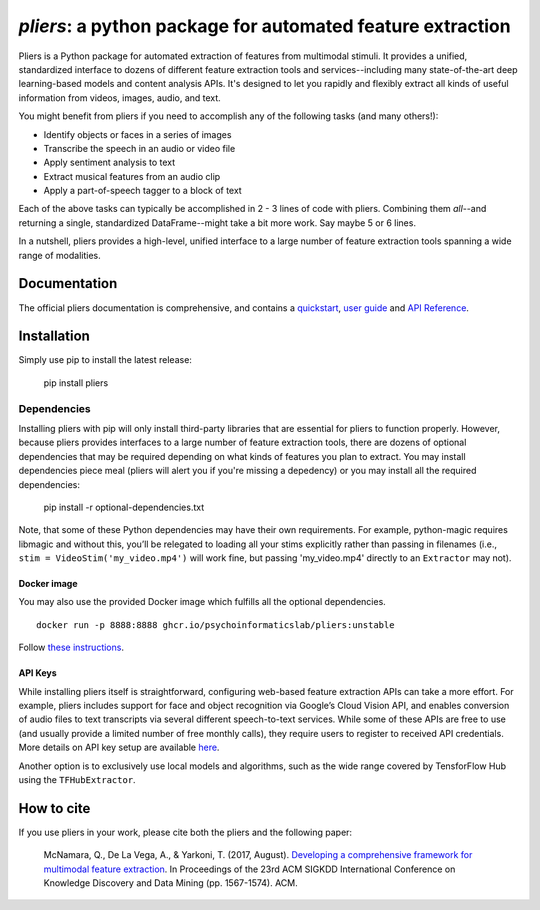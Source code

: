 *pliers*: a python package for automated feature extraction
===========================================================

|PyPI version fury.io| |pytest| |Coverage Status|
|DOI:10.1145/3097983.3098075|


.. raw:: html

   <iframe width="560" height="315" src="https://www.youtube.com/embed/4mQjtyQPu_c" title="YouTube video player" frameborder="0" allow="accelerometer; autoplay; clipboard-write; encrypted-media; gyroscope; picture-in-picture" allowfullscreen></iframe>


Pliers is a Python package for automated extraction of features from
multimodal stimuli. It provides a unified, standardized interface to
dozens of different feature extraction tools and services--including
many state-of-the-art deep learning-based models and content analysis
APIs. It's designed to let you rapidly and flexibly extract all kinds of
useful information from videos, images, audio, and text.

You might benefit from pliers if you need to accomplish any of the
following tasks (and many others!):

-  Identify objects or faces in a series of images
-  Transcribe the speech in an audio or video file
-  Apply sentiment analysis to text
-  Extract musical features from an audio clip
-  Apply a part-of-speech tagger to a block of text

Each of the above tasks can typically be accomplished in 2 - 3 lines of
code with pliers. Combining them *all*--and returning a single,
standardized DataFrame--might take a bit more
work. Say maybe 5 or 6 lines.

In a nutshell, pliers provides a high-level, unified interface to a
large number of feature extraction tools spanning a wide range of
modalities.

Documentation
-------------

The official pliers documentation is comprehensive, and contains a
`quickstart <http://psychoinformaticslab.github.io/pliers/quickstart.html>`__,
`user guide <http://psychoinformaticslab.github.io/pliers/>`__ and `API
Reference <http://psychoinformaticslab.github.io/pliers/reference.html>`__.

Installation
------------

Simply use pip to install the latest release:

   pip install pliers

Dependencies
~~~~~~~~~~~~

Installing pliers with pip will only install third-party
libraries that are essential for pliers to function properly. However,
because pliers provides interfaces to a large number of feature
extraction tools, there are dozens of optional dependencies that may be
required depending on what kinds of features you plan to extract. You
may install dependencies piece meal (pliers will alert you if
you're missing a depedency) or you may install all the required
dependencies:

   pip install -r optional-dependencies.txt

Note, that some of these Python dependencies may have their own requirements. 
For example, python-magic
requires libmagic and without this, you’ll be relegated to loading all
your stims explicitly rather than passing in filenames (i.e.,
``stim = VideoStim('my_video.mp4')`` will work fine, but passing
'my_video.mp4' directly to an ``Extractor`` may not).

Docker image
^^^^^^^^^^^^

You may also use the provided Docker image which fulfills all the optional dependencies.

:: 

   docker run -p 8888:8888 ghcr.io/psychoinformaticslab/pliers:unstable

Follow `these instructions <http://psychoinformaticslab.github.io/pliers/installation.html#docker>`__.

API Keys
^^^^^^^^

While installing pliers itself is straightforward, configuring web-based
feature extraction APIs can take a more
effort. For example, pliers includes support for face and object
recognition via Google’s Cloud Vision API, and enables conversion of
audio files to text transcripts via several different speech-to-text
services. While some of these APIs are free to use (and usually provide
a limited number of free monthly calls), they require users to
register to received API credentials. More details on API key setup
are available
`here <http://psychoinformaticslab.github.io/pliers/installation.html#api-keys>`__.

Another option is to exclusively use local models and algorithms, such as
the wide range covered by TensforFlow Hub using the ``TFHubExtractor``.

How to cite
-----------

If you use pliers in your work, please cite both the pliers and the following paper:

   McNamara, Q., De La Vega, A., & Yarkoni, T. (2017, August).
   `Developing a comprehensive framework for multimodal feature
   extraction <https://dl.acm.org/citation.cfm?id=3098075>`__. In
   Proceedings of the 23rd ACM SIGKDD International Conference on
   Knowledge Discovery and Data Mining (pp. 1567-1574). ACM.

.. |PyPI version fury.io| image:: https://badge.fury.io/py/pliers.svg
   :target: https://pypi.python.org/pypi/pliers/
.. |pytest| image:: https://github.com/PsychoinformaticsLab/pliers/actions/workflows/python-package.yml/badge.svg
.. |Coverage Status| image:: https://coveralls.io/repos/github/psychoinformaticslab/pliers/badge.svg?branch=master
   :target: https://coveralls.io/github/psychoinformaticslab/pliers?branch=master
.. |DOI:10.1145/3097983.3098075| image:: https://zenodo.org/badge/DOI/10.1145/3097983.3098075.svg
   :target: https://doi.org/10.1145/3097983.3098075
